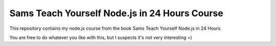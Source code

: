Sams Teach Yourself Node.js in 24 Hours Course
==============================================

This repository contains my node.js course from the book
Sams Teach Yourself Node.js in 24 Hours.

You are free to do whatever you like with this, but I suspects it's not very interesting =)
